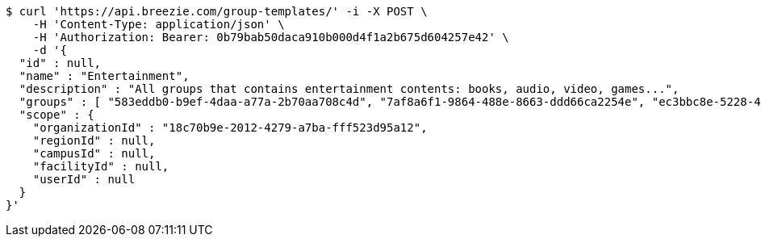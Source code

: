 [source,bash]
----
$ curl 'https://api.breezie.com/group-templates/' -i -X POST \
    -H 'Content-Type: application/json' \
    -H 'Authorization: Bearer: 0b79bab50daca910b000d4f1a2b675d604257e42' \
    -d '{
  "id" : null,
  "name" : "Entertainment",
  "description" : "All groups that contains entertainment contents: books, audio, video, games...",
  "groups" : [ "583eddb0-b9ef-4daa-a77a-2b70aa708c4d", "7af8a6f1-9864-488e-8663-ddd66ca2254e", "ec3bbc8e-5228-49a5-a178-67d6495fbf63", "8bfa3847-09e3-40d3-95c1-4fdc5e240ab1" ],
  "scope" : {
    "organizationId" : "18c70b9e-2012-4279-a7ba-fff523d95a12",
    "regionId" : null,
    "campusId" : null,
    "facilityId" : null,
    "userId" : null
  }
}'
----